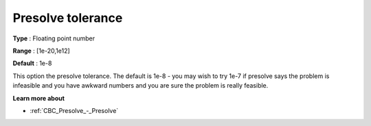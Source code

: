 .. _CBC_Presolve_-_Presolve_tolerance:


Presolve tolerance
==================



**Type** :	Floating point number	

**Range** :	[1e-20,1e12]	

**Default** :	1e-8	



This option the presolve tolerance. The default is 1e-8 - you may wish to try 1e-7 if presolve says the problem is infeasible and you have awkward numbers and you are sure the problem is really feasible.



**Learn more about** 

*	:ref:`CBC_Presolve_-_Presolve`  
